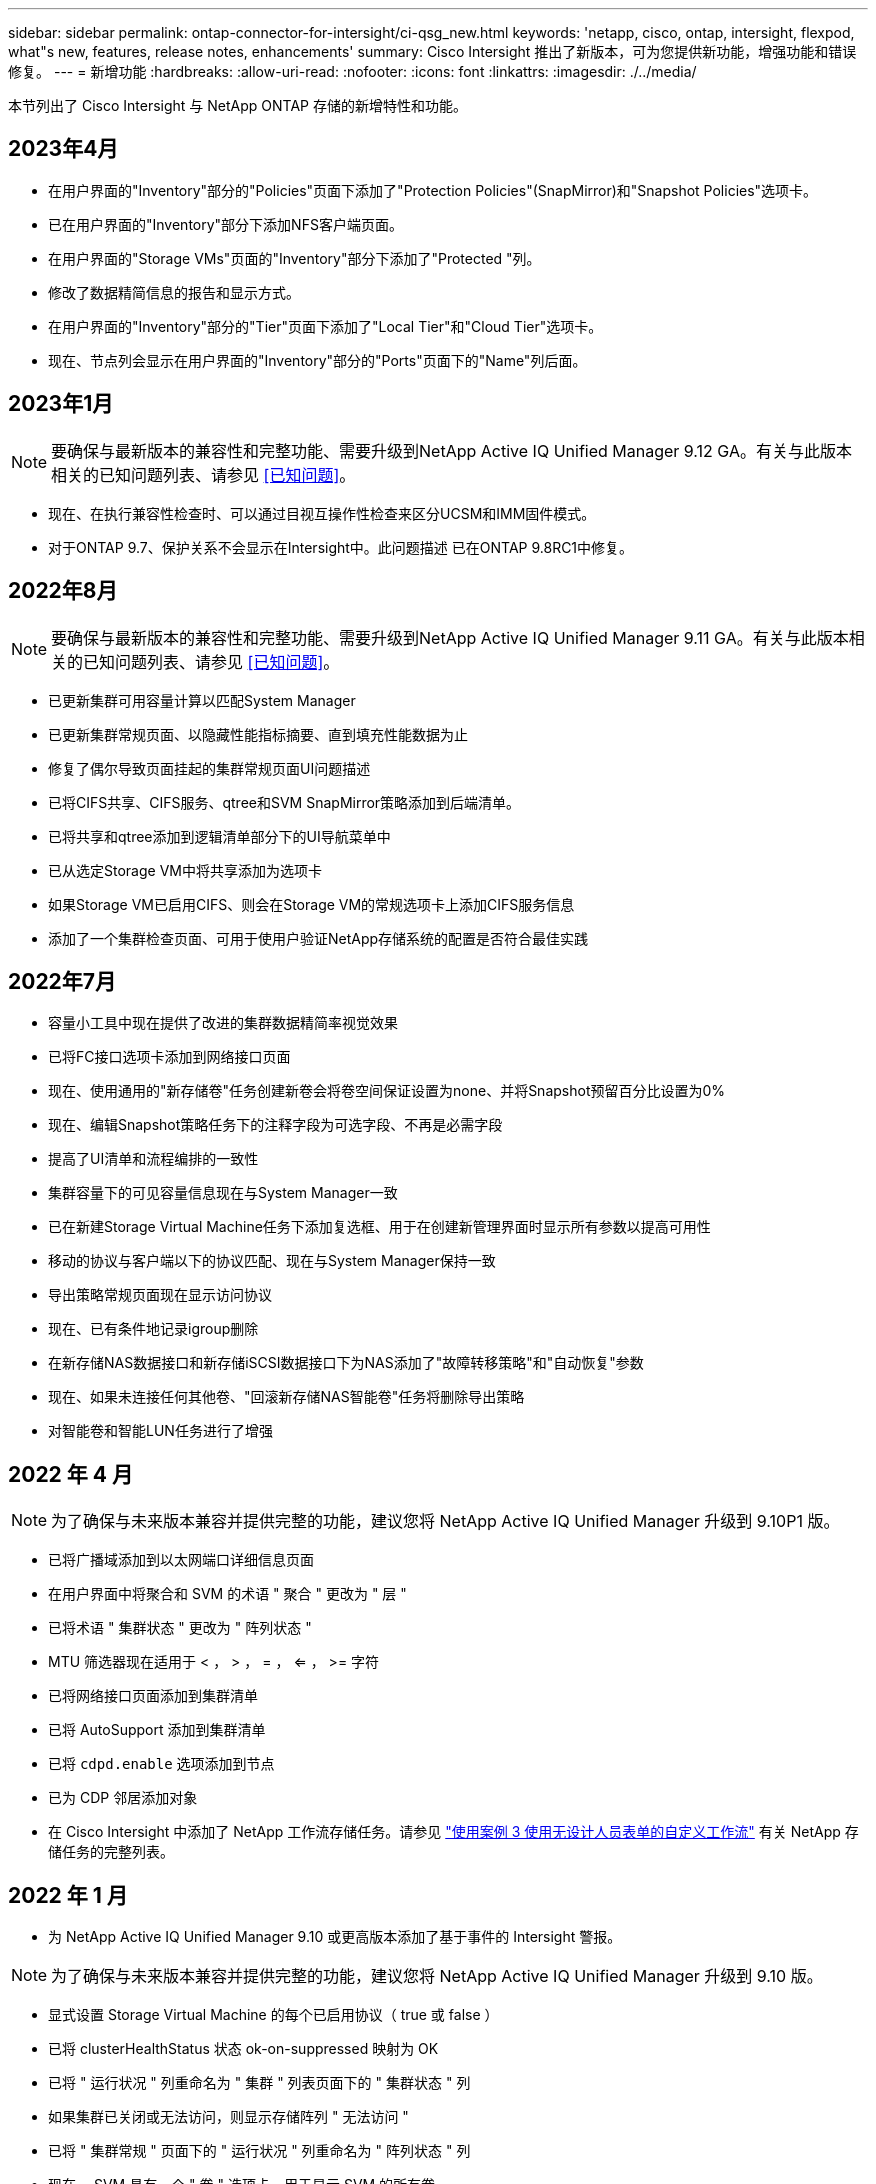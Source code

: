 ---
sidebar: sidebar 
permalink: ontap-connector-for-intersight/ci-qsg_new.html 
keywords: 'netapp, cisco, ontap, intersight, flexpod, what"s new, features, release notes, enhancements' 
summary: Cisco Intersight 推出了新版本，可为您提供新功能，增强功能和错误修复。 
---
= 新增功能
:hardbreaks:
:allow-uri-read: 
:nofooter: 
:icons: font
:linkattrs: 
:imagesdir: ./../media/


[role="lead"]
本节列出了 Cisco Intersight 与 NetApp ONTAP 存储的新增特性和功能。



== 2023年4月

* 在用户界面的"Inventory"部分的"Policies"页面下添加了"Protection Policies"(SnapMirror)和"Snapshot Policies"选项卡。
* 已在用户界面的"Inventory"部分下添加NFS客户端页面。
* 在用户界面的"Storage VMs"页面的"Inventory"部分下添加了"Protected "列。
* 修改了数据精简信息的报告和显示方式。
* 在用户界面的"Inventory"部分的"Tier"页面下添加了"Local Tier"和"Cloud Tier"选项卡。
* 现在、节点列会显示在用户界面的"Inventory"部分的"Ports"页面下的"Name"列后面。




== 2023年1月


NOTE: 要确保与最新版本的兼容性和完整功能、需要升级到NetApp Active IQ Unified Manager 9.12 GA。有关与此版本相关的已知问题列表、请参见 <<已知问题>>。

* 现在、在执行兼容性检查时、可以通过目视互操作性检查来区分UCSM和IMM固件模式。
* 对于ONTAP 9.7、保护关系不会显示在Intersight中。此问题描述 已在ONTAP 9.8RC1中修复。




== 2022年8月


NOTE: 要确保与最新版本的兼容性和完整功能、需要升级到NetApp Active IQ Unified Manager 9.11 GA。有关与此版本相关的已知问题列表、请参见 <<已知问题>>。

* 已更新集群可用容量计算以匹配System Manager
* 已更新集群常规页面、以隐藏性能指标摘要、直到填充性能数据为止
* 修复了偶尔导致页面挂起的集群常规页面UI问题描述
* 已将CIFS共享、CIFS服务、qtree和SVM SnapMirror策略添加到后端清单。
* 已将共享和qtree添加到逻辑清单部分下的UI导航菜单中
* 已从选定Storage VM中将共享添加为选项卡
* 如果Storage VM已启用CIFS、则会在Storage VM的常规选项卡上添加CIFS服务信息
* 添加了一个集群检查页面、可用于使用户验证NetApp存储系统的配置是否符合最佳实践




== 2022年7月

* 容量小工具中现在提供了改进的集群数据精简率视觉效果
* 已将FC接口选项卡添加到网络接口页面
* 现在、使用通用的"新存储卷"任务创建新卷会将卷空间保证设置为none、并将Snapshot预留百分比设置为0%
* 现在、编辑Snapshot策略任务下的注释字段为可选字段、不再是必需字段
* 提高了UI清单和流程编排的一致性
* 集群容量下的可见容量信息现在与System Manager一致
* 已在新建Storage Virtual Machine任务下添加复选框、用于在创建新管理界面时显示所有参数以提高可用性
* 移动的协议与客户端以下的协议匹配、现在与System Manager保持一致
* 导出策略常规页面现在显示访问协议
* 现在、已有条件地记录igroup删除
* 在新存储NAS数据接口和新存储iSCSI数据接口下为NAS添加了"故障转移策略"和"自动恢复"参数
* 现在、如果未连接任何其他卷、"回滚新存储NAS智能卷"任务将删除导出策略
* 对智能卷和智能LUN任务进行了增强




== 2022 年 4 月


NOTE: 为了确保与未来版本兼容并提供完整的功能，建议您将 NetApp Active IQ Unified Manager 升级到 9.10P1 版。

* 已将广播域添加到以太网端口详细信息页面
* 在用户界面中将聚合和 SVM 的术语 " 聚合 " 更改为 " 层 "
* 已将术语 " 集群状态 " 更改为 " 阵列状态 "
* MTU 筛选器现在适用于 < ， > ， = ， <= ， >= 字符
* 已将网络接口页面添加到集群清单
* 已将 AutoSupport 添加到集群清单
* 已将 `cdpd.enable` 选项添加到节点
* 已为 CDP 邻居添加对象
* 在 Cisco Intersight 中添加了 NetApp 工作流存储任务。请参见 link:ci-qsg_use_cases.html["使用案例 3 使用无设计人员表单的自定义工作流"] 有关 NetApp 存储任务的完整列表。




== 2022 年 1 月

* 为 NetApp Active IQ Unified Manager 9.10 或更高版本添加了基于事件的 Intersight 警报。



NOTE: 为了确保与未来版本兼容并提供完整的功能，建议您将 NetApp Active IQ Unified Manager 升级到 9.10 版。

* 显式设置 Storage Virtual Machine 的每个已启用协议（ true 或 false ）
* 已将 clusterHealthStatus 状态 ok-on-suppressed 映射为 OK
* 已将 " 运行状况 " 列重命名为 " 集群 " 列表页面下的 " 集群状态 " 列
* 如果集群已关闭或无法访问，则显示存储阵列 " 无法访问 "
* 已将 " 集群常规 " 页面下的 " 运行状况 " 列重命名为 " 阵列状态 " 列
* 现在， SVM 具有一个 " 卷 " 选项卡，用于显示 SVM 的所有卷
* 卷具有 Snapshot Capacity 部分
* 许可证现在可以正确显示




== 2021年10月

* 更新了 Cisco Intersight 中可用的 NetApp 存储任务列表。请参见 link:ci-qsg_use_cases.html["使用案例 3 使用无设计人员表单的自定义工作流"] 有关 NetApp 存储任务的完整列表。
* 已在集群列表页面下添加运行状况列。
* 现在，已在选定集群的 " 常规 " 页面下提供扩展的详细信息。
* 现在可以通过导航窗格访问 NTP 服务器表。
* 添加了一个新的传感器选项卡，其中包含 Storage Virtual Machine 的常规页面。
* VLAN 和链路聚合组摘要现在可在端口常规页面下查看。
* 在卷总容量表下添加的总数据容量列。
* 在 " 平均卷统计信息 " ， " 平均 LUN 统计信息 " ， " 平均聚合统计信息 " ， " 平均 Storage VM 统计信息 " 和 " 平均节点统计信息 " 表下添加了 " 延迟 " ， "IOPS" 和 " 吞吐量 " 列
+

NOTE: 以上性能指标仅适用于通过 NetApp Active IQ Unified Manager 9.9 或更高版本监控的存储阵列。





== 已知问题

* 如果您使用的是AIQUM 9.11或更早版本、则存储列表页面上显示的值与存储常规页面上的容量条形图之间会出现差异。要解决此问题描述 、请升级到AIQUM 9.12或更高版本、以确保显示的容量值的准确性。
* 如果您使用的是AIQUM 9.11或更早版本、则通过"集成系统"页面下的"互操作性"选项卡执行的任何检查都无法准确区分IMM和UCSM Cisco组件。要解决此问题描述 问题、请升级到AIQUM 9.12以确保正确识别所有组件。
* 为了确保在数据收集过程中不会影响可忽略存储清单数据、必须从Active IQ Unified Manager (AIQUM)中删除任何不受支持的ONTAP 集群(即ONTAP 9.7P1以下的版本)。
* 要成功完成FlexPod 集成系统互操作性查询、所有声称的目标要求AIQUM的最低版本为9.11。
* 如果使用FQDN将ONTAP 集群添加到AIQUM、则不会填充"存储清单检查"页面。用户必须使用IP地址将ONTAP 集群添加到AIQUM。

